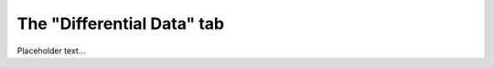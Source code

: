 **************************************************
The "Differential Data" tab
**************************************************

Placeholder text...